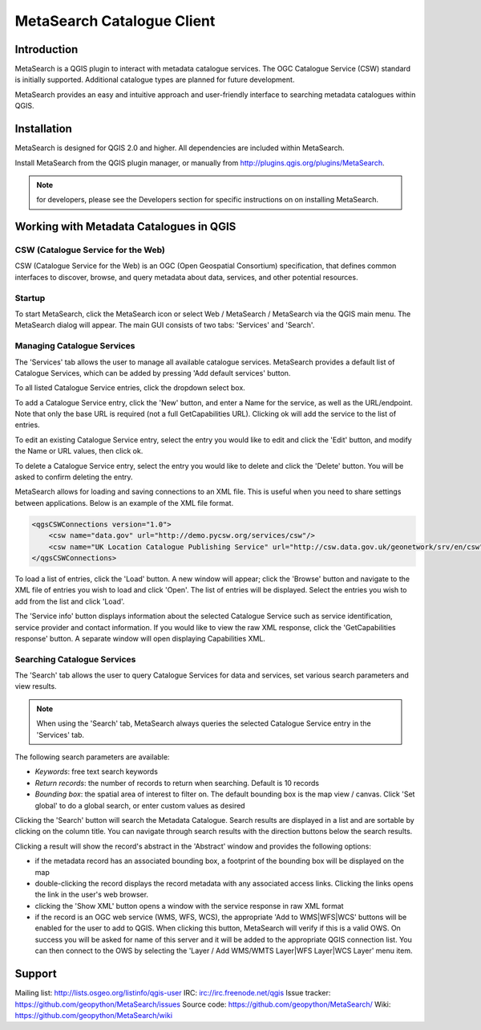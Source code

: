 MetaSearch Catalogue Client
===========================

Introduction
------------

MetaSearch is a QGIS plugin to interact with metadata catalogue services.
The OGC Catalogue Service (CSW) standard is initially supported.
Additional catalogue types are planned for future development.

MetaSearch provides an easy and intuitive approach and user-friendly interface
to searching metadata catalogues within QGIS.

Installation
------------

MetaSearch is designed for QGIS 2.0 and higher.  All dependencies are
included within MetaSearch.

Install MetaSearch from the QGIS plugin manager, or manually from
http://plugins.qgis.org/plugins/MetaSearch.

.. note:: for developers, please see the Developers section for specific
          instructions on on installing MetaSearch.

Working with Metadata Catalogues in QGIS
----------------------------------------

CSW (Catalogue Service for the Web)
^^^^^^^^^^^^^^^^^^^^^^^^^^^^^^^^^^^^

CSW (Catalogue Service for the Web) is an OGC (Open Geospatial Consortium)
specification, that defines common interfaces to discover, browse, and query
metadata about data, services, and other potential resources.

Startup
^^^^^^^

To start MetaSearch, click the MetaSearch icon or select Web / MetaSearch / 
MetaSearch via the QGIS main menu.  The MetaSearch dialog will appear.
The main GUI consists of two tabs: 'Services' and 'Search'.

Managing Catalogue Services
^^^^^^^^^^^^^^^^^^^^^^^^^^^

The 'Services' tab allows the user to manage all available catalogue services.
MetaSearch provides a default list of Catalogue Services, which can be added
by pressing 'Add default services' button.

To all listed Catalogue Service entries, click the dropdown select box.

To add a Catalogue Service entry, click the 'New' button, and enter a Name for
the service, as well as the URL/endpoint.  Note that only the base URL is
required (not a full GetCapabilities URL).  Clicking ok will add the service 
to the list of entries.

To edit an existing Catalogue Service entry, select the entry you would like
to edit and click the 'Edit' button, and modify the Name or URL values, then
click ok.

To delete a Catalogue Service entry, select the entry you would like to
delete and click the 'Delete' button.  You will be asked to confirm deleting
the entry.

MetaSearch allows for loading and saving connections to an XML file.  This is
useful when you need to share settings between applications.  Below is an
example of the XML file format.

.. code-block:: xml

  <qgsCSWConnections version="1.0">
      <csw name="data.gov" url="http://demo.pycsw.org/services/csw"/>
      <csw name="UK Location Catalogue Publishing Service" url="http://csw.data.gov.uk/geonetwork/srv/en/csw"/>
  </qgsCSWConnections>


To load a list of entries, click the 'Load' button.  A new window will appear;
click the 'Browse' button and navigate to the XML file of entries you wish to
load and click 'Open'.  The list of entries will be displayed.  Select the
entries you wish to add from the list and click 'Load'.

The 'Service info' button displays information about the selected Catalogue
Service such as service identification, service provider and contact
information.  If you would like to view the raw XML response, click the
'GetCapabilities response' button.  A separate window will open displaying
Capabilities XML.

Searching Catalogue Services
^^^^^^^^^^^^^^^^^^^^^^^^^^^^

The 'Search' tab allows the user to query Catalogue Services for data and
services, set various search parameters and view results.

.. note:: When using the 'Search' tab, MetaSearch always queries the selected
          Catalogue Service entry in the 'Services' tab.

The following search parameters are available:

- *Keywords*: free text search keywords
- *Return records*: the number of records to return when searching.  Default is
  10 records
- *Bounding box*: the spatial area of interest to filter on.  The default
  bounding box is the map view / canvas.  Click 'Set global' to do a global
  search, or enter custom values as desired

Clicking the 'Search' button will search the Metadata Catalogue.  Search
results are displayed in a list and are sortable by clicking on the column
title.  You can navigate through search results with the direction buttons
below the search results.

Clicking a result will show the record's abstract in the 'Abstract' window and
provides the following options:

- if the metadata record has an associated bounding box, a footprint of the
  bounding box will be displayed on the map
- double-clicking the record displays the record metadata with any associated
  access links.  Clicking the links opens the link in the user's web browser.
- clicking the 'Show XML' button opens a window with the service response in
  raw XML format
- if the record is an OGC web service (WMS, WFS, WCS), the appropriate
  'Add to WMS|WFS|WCS' buttons will be enabled for the user to add to QGIS.
  When clicking this button, MetaSearch will verify if this is a valid OWS.
  On success you will be asked for name of this server and it will be added to
  the appropriate QGIS connection list.  You can then connect to the OWS by
  selecting the 'Layer / Add WMS/WMTS Layer|WFS Layer|WCS Layer' menu item.

Support
-------

Mailing list: http://lists.osgeo.org/listinfo/qgis-user
IRC: irc://irc.freenode.net/qgis
Issue tracker: https://github.com/geopython/MetaSearch/issues
Source code: https://github.com/geopython/MetaSearch/
Wiki: https://github.com/geopython/MetaSearch/wiki
